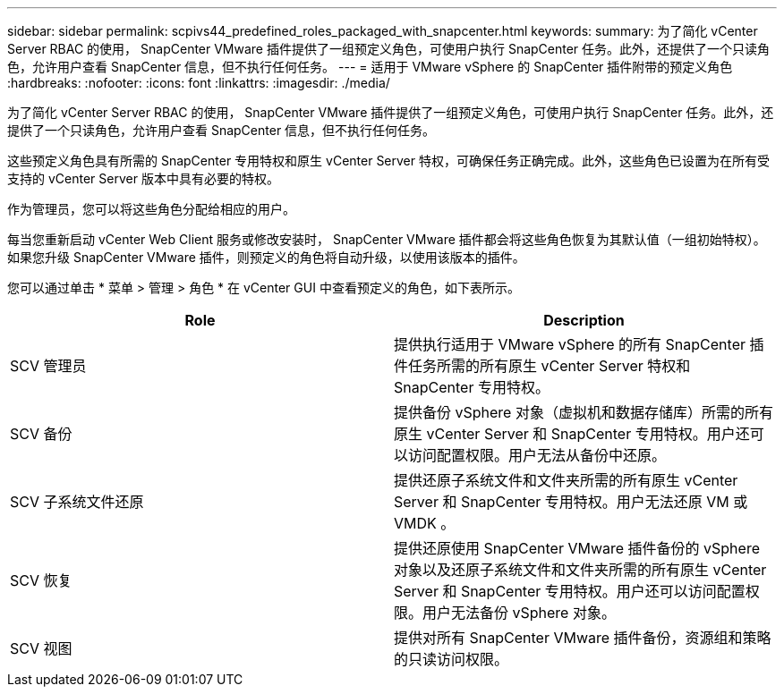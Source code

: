 ---
sidebar: sidebar 
permalink: scpivs44_predefined_roles_packaged_with_snapcenter.html 
keywords:  
summary: 为了简化 vCenter Server RBAC 的使用， SnapCenter VMware 插件提供了一组预定义角色，可使用户执行 SnapCenter 任务。此外，还提供了一个只读角色，允许用户查看 SnapCenter 信息，但不执行任何任务。 
---
= 适用于 VMware vSphere 的 SnapCenter 插件附带的预定义角色
:hardbreaks:
:nofooter: 
:icons: font
:linkattrs: 
:imagesdir: ./media/


[role="lead"]
为了简化 vCenter Server RBAC 的使用， SnapCenter VMware 插件提供了一组预定义角色，可使用户执行 SnapCenter 任务。此外，还提供了一个只读角色，允许用户查看 SnapCenter 信息，但不执行任何任务。

这些预定义角色具有所需的 SnapCenter 专用特权和原生 vCenter Server 特权，可确保任务正确完成。此外，这些角色已设置为在所有受支持的 vCenter Server 版本中具有必要的特权。

作为管理员，您可以将这些角色分配给相应的用户。

每当您重新启动 vCenter Web Client 服务或修改安装时， SnapCenter VMware 插件都会将这些角色恢复为其默认值（一组初始特权）。如果您升级 SnapCenter VMware 插件，则预定义的角色将自动升级，以使用该版本的插件。

您可以通过单击 * 菜单 > 管理 > 角色 * 在 vCenter GUI 中查看预定义的角色，如下表所示。

|===
| Role | Description 


| SCV 管理员 | 提供执行适用于 VMware vSphere 的所有 SnapCenter 插件任务所需的所有原生 vCenter Server 特权和 SnapCenter 专用特权。 


| SCV 备份 | 提供备份 vSphere 对象（虚拟机和数据存储库）所需的所有原生 vCenter Server 和 SnapCenter 专用特权。用户还可以访问配置权限。用户无法从备份中还原。 


| SCV 子系统文件还原 | 提供还原子系统文件和文件夹所需的所有原生 vCenter Server 和 SnapCenter 专用特权。用户无法还原 VM 或 VMDK 。 


| SCV 恢复 | 提供还原使用 SnapCenter VMware 插件备份的 vSphere 对象以及还原子系统文件和文件夹所需的所有原生 vCenter Server 和 SnapCenter 专用特权。用户还可以访问配置权限。用户无法备份 vSphere 对象。 


| SCV 视图 | 提供对所有 SnapCenter VMware 插件备份，资源组和策略的只读访问权限。 
|===